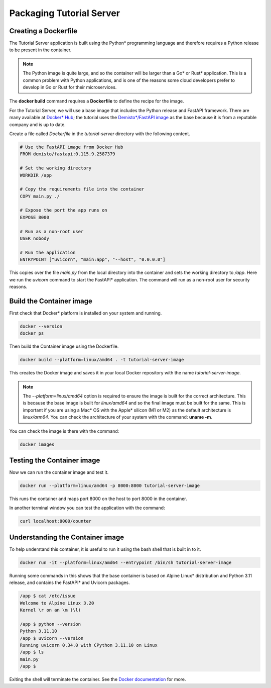 Packaging Tutorial Server
=========================

Creating a Dockerfile
---------------------

The Tutorial Server application is built using the Python\* programming language and therefore requires a Python release to be present in the container.

.. note::

   The Python image is quite large, and so the container will be larger than a Go\* or Rust\* application.
   This is a common problem with Python applications, and is one of the reasons some cloud developers
   prefer to develop in Go or Rust for their microservices.

The **docker build** command requires a **Dockerfile** to define the recipe for the image.

For the Tutorial Server, we will use a base image that includes the Python release and FastAPI framework.
There are many available at `Docker\* Hub <https://hub.docker.com/search?q=fastapi>`_; the tutorial uses the `Demisto\*\/FastAPI image <https://hub.docker.com/r/demisto/fastapi>`_ as the base because it
is from a reputable company and is up to date.

Create a file called `Dockerfile` in the `tutorial-server` directory with the following content.

.. code:: dockerfile

    # Use the FastAPI image from Docker Hub
    FROM demisto/fastapi:0.115.9.2587379

    # Set the working directory
    WORKDIR /app

    # Copy the requirements file into the container
    COPY main.py ./

    # Expose the port the app runs on
    EXPOSE 8000

    # Run as a non-root user
    USER nobody

    # Run the application
    ENTRYPOINT ["uvicorn", "main:app", "--host", "0.0.0.0"]

This copies over the file `main.py` from the local directory into the container and sets the working directory to `/app`.
Here we run the `uvicorn` command to start the FastAPI\* application. The command will run as a non-root user for
security reasons.

Build the Container image
-------------------------

First check that Docker\* platform is installed on your system and running.

.. code:: bash

   docker --version
   docker ps

Then build the Container image using the Dockerfile.

.. code:: bash

   docker build --platform=linux/amd64 . -t tutorial-server-image

This creates the Docker image and saves it in your local Docker repository with the name `tutorial-server-image`.

.. note::

   The `--platform=linux/amd64` option is required to ensure the image is built for the correct architecture.
   This is because the base image is built for `linux/amd64` and so the final image must be built for the same.
   This is important if you are using a Mac\* OS with the Apple\* silicon (M1 or M2) as the default architecture is `linux/arm64`.
   You can check the architecture of your system with the command: **uname -m**.

You can check the image is there with the command:

.. code:: bash

   docker images

Testing the Container image
---------------------------

Now we can run the container image and test it.

.. code:: bash

   docker run --platform=linux/amd64 -p 8000:8000 tutorial-server-image

This runs the container and maps port 8000 on the host to port 8000 in the container.

In another terminal window you can test the application with the command:

.. code:: bash

   curl localhost:8000/counter

Understanding the Container image
---------------------------------

To help understand this container, it is useful to run it using the bash shell that is built in to it.

.. code:: bash

   docker run -it --platform=linux/amd64 --entrypoint /bin/sh tutorial-server-image

Running some commands in this shows that the base container is based on Alpine Linux\* distribution and Python 3.11 release, and
contains the FastAPI\* and Uvicorn packages.

.. code:: bash

   /app $ cat /etc/issue
   Welcome to Alpine Linux 3.20
   Kernel \r on an \m (\l)

   /app $ python --version
   Python 3.11.10
   /app $ uvicorn --version
   Running uvicorn 0.34.0 with CPython 3.11.10 on Linux
   /app $ ls
   main.py
   /app $

Exiting the shell will terminate the container. See the
`Docker documentation <https://docs.docker.com/reference/cli/docker/container/run/>`_ for more.
